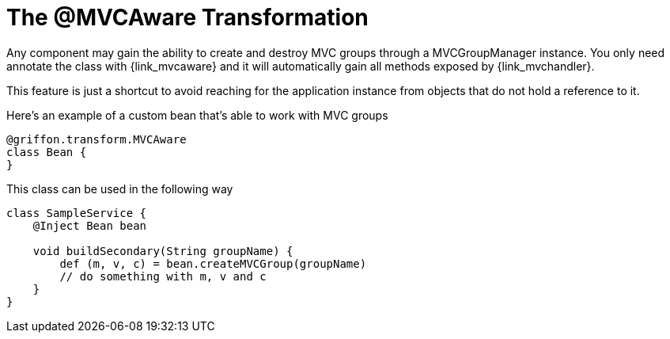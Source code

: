 
[[_mvc_mvcaware_transformation]]
= The @MVCAware Transformation

Any component may gain the ability to create and destroy MVC groups through a +MVCGroupManager+
instance. You only need annotate the class with +{link_mvcaware}+
and it will automatically gain all methods exposed by +{link_mvchandler}+.

This feature is just a shortcut to avoid reaching for the application instance
from objects that do not hold a reference to it.

Here's an example of a custom bean that's able to work with MVC groups

[source,groovy,options="nowrap"]
[subs="verbatim,attributes"]
----
@griffon.transform.MVCAware
class Bean {
}
----

This class can be used in the following way

[source,groovy,options="nowrap"]
[subs="verbatim,attributes"]
----
class SampleService {
    @Inject Bean bean

    void buildSecondary(String groupName) {
        def (m, v, c) = bean.createMVCGroup(groupName)
        // do something with m, v and c
    }
}
----
